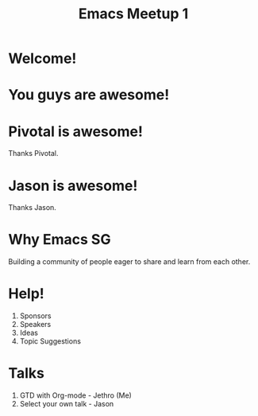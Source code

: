 #+EXPORT_EXCLUDE_TAGS:  noexport
#+AUTHOR:               Jethro Kuan
#+TITLE:                Emacs Meetup 1
#+EMAIL:                jethrokuan95@gmail.com
#+LANGUAGE:             en
#+OPTIONS:              toc:nil timestamp:nil author:nil
#+OPTIONS:              reveal_center:t reveal_progress:t reveal_history:t reveal_control:nil
#+OPTIONS:              reveal_mathjax:nil reveal_rolling_links:nil reveal_keyboard:t reveal_overview:t num:nil
#+REVEAL_HLEVEL:        1
#+REVEAL_MARGIN:        0.0
#+REVEAL_MIN_SCALE:     1.0
#+REVEAL_MAX_SCALE:     1.4
#+REVEAL_ROOT:          ../reveal.js
#+REVEAL_THEME:         metropolis
#+REVEAL_TRANS:         fade
#+REVEAL_SPEED:         fast
#+REVEAL_PLUGINS:       (markdown notes)

* Welcome!
* You guys are awesome!
* Pivotal is awesome!
Thanks Pivotal.
* Jason is awesome!
Thanks Jason.
* Why Emacs SG
Building a community of people eager to share and learn from each other.
* Help!
1. Sponsors
2. Speakers
3. Ideas
4. Topic Suggestions
* Talks
1. GTD with Org-mode - Jethro (Me)
2. Select your own talk - Jason
